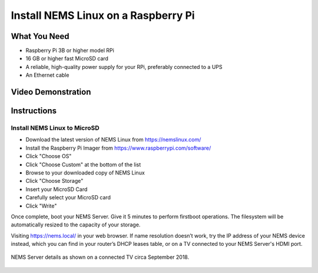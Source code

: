 Install NEMS Linux on a Raspberry Pi
====================================

What You Need
-------------

* Raspberry Pi 3B or higher model RPi
* 16 GB or higher fast MicroSD card
* A reliable, high-quality power supply for your RPi, preferably connected to a UPS
* An Ethernet cable

Video Demonstration
-------------------

.. raw:: html

   <iframe width="560" height="315" src="https://www.youtube.com/embed/k9n9j6-GxTg" frameborder="0" allow="accelerometer; autoplay; clipboard-write; encrypted-media; gyroscope; picture-in-picture" allowfullscreen></iframe>

Instructions
------------

Install NEMS Linux to MicroSD
~~~~~~~~~~~~~~~~~~~~~~~~~~~~~

* Download the latest version of NEMS Linux from https://nemslinux.com/
* Install the Raspberry Pi Imager from https://www.raspberrypi.com/software/
* Click "Choose OS"
* Click "Choose Custom" at the bottom of the list
* Browse to your downloaded copy of NEMS Linux
* Click "Choose Storage"
* Insert your MicroSD Card
* Carefully select your MicroSD card
* Click "Write"

Once complete, boot your NEMS Server. Give it 5 minutes to perform firstboot operations. The filesystem will be automatically resized to the capacity of your storage.

Visiting https://nems.local/ in your web browser. If name resolution doesn’t work, try the IP address of your NEMS device instead, which you can find in your router’s DHCP leases table, or on a TV connected to your NEMS Server's HDMI port.

.. figure:: ../img/NEMS-details-displayed-on-a-connected-TV.png
  :width: 600
  :align: center
  :alt: NEMS Server details

  NEMS Server details as shown on a connected TV circa September 2018.
